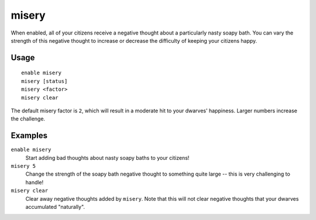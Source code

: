 misery
======

.. dfhack-tool::
    :summary: Make citizens more miserable.
    :tags: fort gameplay units

When enabled, all of your citizens receive a negative thought about a
particularly nasty soapy bath. You can vary the strength of this negative
thought to increase or decrease the difficulty of keeping your citizens happy.

Usage
-----

::

    enable misery
    misery [status]
    misery <factor>
    misery clear

The default misery factor is ``2``, which will result in a moderate hit to your
dwarves' happiness. Larger numbers increase the challenge.

Examples
--------

``enable misery``
    Start adding bad thoughts about nasty soapy baths to your citizens!

``misery 5``
    Change the strength of the soapy bath negative thought to something quite
    large -- this is very challenging to handle!

``misery clear``
    Clear away negative thoughts added by ``misery``. Note that this will not
    clear negative thoughts that your dwarves accumulated "naturally".
